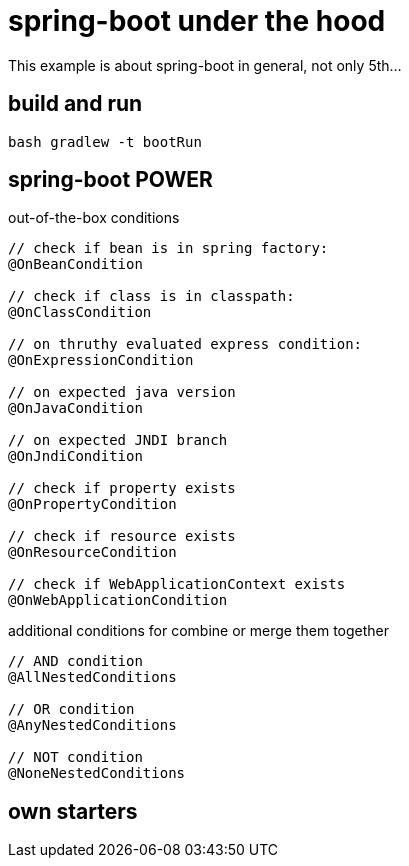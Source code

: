 = spring-boot under the hood

This example is about spring-boot in general, not only 5th...

== build and run

[source,bash]
----
bash gradlew -t bootRun
----

== spring-boot POWER

.out-of-the-box conditions
[source,java]
----
// check if bean is in spring factory:
@OnBeanCondition

// check if class is in classpath:
@OnClassCondition

// on thruthy evaluated express condition:
@OnExpressionCondition

// on expected java version
@OnJavaCondition

// on expected JNDI branch
@OnJndiCondition

// check if property exists
@OnPropertyCondition

// check if resource exists
@OnResourceCondition

// check if WebApplicationContext exists
@OnWebApplicationCondition
----

.additional conditions for combine or merge them together
[source,java]
----
// AND condition
@AllNestedConditions

// OR condition
@AnyNestedConditions

// NOT condition
@NoneNestedConditions
----

== own starters
